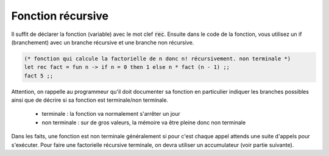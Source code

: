 ======================
Fonction récursive
======================

Il suffit de déclarer la fonction (variable) avec le mot clef :code:`rec`.
Ensuite dans le code de la fonction, vous utilisez un if (branchement) avec un branche
récursive et une branche non récursive.

.. code:: ocaml

		(* fonction qui calcule la factorielle de n donc n! récursivement. non terminale *)
		let rec fact = fun n -> if n = 0 then 1 else n * fact (n - 1) ;;
		fact 5 ;;

Attention, on rappelle au programmeur qu'il doit documenter sa fonction
en particulier indiquer les branches possibles ainsi que de décrire
si sa fonction est terminale/non terminale.

	* terminale : la fonction va normalement s'arrêter un jour
	* non terminale : sur de gros valeurs, la mémoire va être pleine donc non terminale

Dans les faits, une fonction est non terminale généralement si pour
c'est chaque appel attends une suite d'appels pour s'exécuter. Pour faire
une factorielle récursive terminale, on devra utiliser un accumulateur (voir
partie suivante).
